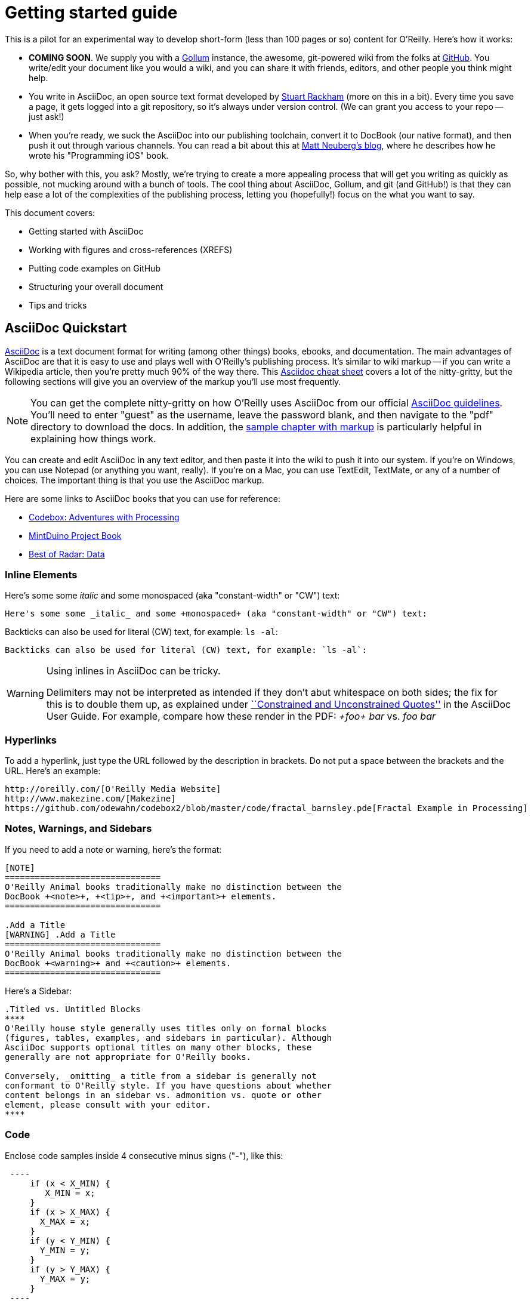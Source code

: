 = Getting started guide

This is a pilot for an experimental way to develop short-form (less than 100 pages or so) content for O'Reilly.  Here's how it works:

* *COMING SOON*. We supply you with a https://github.com/github/gollum[Gollum] instance, the awesome, git-powered wiki from the folks at http://www.github.com[GitHub].  You write/edit your document like you would a wiki, and you can share it with friends, editors, and other people you think might help.
* You write in AsciiDoc, an open source text format developed by http://www.methods.co.nz/asciidoc/[Stuart Rackham] (more on this in a bit).  Every time you save a page, it gets logged into a git repository, so it's always under version control.  (We can grant you access to your repo -- just ask!)
* When you're ready, we suck the AsciiDoc into our publishing toolchain, convert it to DocBook (our native format), and then push it out through various channels.  You can read a bit about this at http://www.apeth.net/matt/iosbooktoolchain.html[Matt Neuberg's blog], where he describes how he wrote his "Programming iOS" book.

So, why bother with this, you ask?  Mostly, we're trying to create a more appealing process that will get you writing as quickly as possible, not mucking around with a bunch of tools.  The cool thing about AsciiDoc, Gollum, and git (and GitHub!) is that they can help ease a lot of the complexities of the publishing process, letting you (hopefully!) focus on the what you want to say.

This document covers:

* Getting started with AsciiDoc
* Working with figures and cross-references (XREFS)
* Putting code examples on GitHub 
* Structuring your overall document
* Tips and tricks


== AsciiDoc Quickstart

http://www.methods.co.nz/asciidoc/index.html[AsciiDoc] is a text document format for writing (among other things) books, ebooks, and documentation. The main advantages of AsciiDoc are that it is easy to use and plays well with O'Reilly's publishing process.  It's similar to wiki markup -- if you can write a Wikipedia article, then you're pretty much 90% of the way there.  This http://powerman.name/doc/asciidoc[Asciidoc cheat sheet] covers a lot of the nitty-gritty, but the following sections will give you an overview of the markup you'll use most frequently. 

[NOTE]
====
You can get the complete nitty-gritty on how O'Reilly uses AsciiDoc from our official https://prod.oreilly.com/external/tools/docbook/prod/trunk/samples/r_and_d/asciidoc/[AsciiDoc guidelines].  You'll need to enter "guest" as the username, leave the password blank, and then navigate to the "pdf" directory to download the docs.  In addition, the https://prod.oreilly.com/external/tools/docbook/prod/trunk/samples/r_and_d/asciidoc/chapter.asc[sample chapter with markup] is particularly helpful in explaining how things work.
====

You can create and edit AsciiDoc in any text editor, and then paste it into the wiki to push it into our system. If you're on Windows, you can use Notepad (or anything you want, really). If you're on a Mac, you can use TextEdit, TextMate, or any of a number of choices. The important thing is that you use the AsciiDoc markup.

Here are some links to AsciiDoc books that you can use for reference:

* https://github.com/odewahn/codebox3[Codebox: Adventures with Processing]
* https://github.com/odewahn/mintduino[MintDuino Project Book]
* https://github.com/odewahn/best_of_radar_data[Best of Radar: Data]

=== Inline Elements

Here's some some _italic_ and some +monospaced+ (aka "constant-width" or "CW") text:

----
Here's some some _italic_ and some +monospaced+ (aka "constant-width" or "CW") text:
----

Backticks can also be used for literal (CW) text, for example: `ls -al`:

----
Backticks can also be used for literal (CW) text, for example: `ls -al`:
----

[WARNING]
====
Using inlines in AsciiDoc can be tricky.

Delimiters may not be interpreted as intended if they don't abut whitespace on both sides; the fix for this is to double them up, as explained under http://www.methods.co.nz/asciidoc/userguide.html#X52[``Constrained and
Unconstrained Quotes''] in the AsciiDoc User Guide.  For example, compare how these render in the PDF: _+foo+ bar_ vs. _++foo++ bar_
====

=== Hyperlinks

To add a hyperlink, just type the URL followed by the description in brackets. Do not put a space between the brackets and the URL.  Here's an example:

----
http://oreilly.com/[O'Reilly Media Website]
http://www.makezine.com/[Makezine]
https://github.com/odewahn/codebox2/blob/master/code/fractal_barnsley.pde[Fractal Example in Processing]
----

=== Notes, Warnings, and Sidebars
If you need to add a note or warning, here's the format:

----
[NOTE]
===============================
O'Reilly Animal books traditionally make no distinction between the
DocBook +<note>+, +<tip>+, and +<important>+ elements.
===============================

.Add a Title
[WARNING] .Add a Title
===============================
O'Reilly Animal books traditionally make no distinction between the
DocBook +<warning>+ and +<caution>+ elements.
===============================
----

Here's a Sidebar:

----
.Titled vs. Untitled Blocks
****
O'Reilly house style generally uses titles only on formal blocks
(figures, tables, examples, and sidebars in particular). Although
AsciiDoc supports optional titles on many other blocks, these
generally are not appropriate for O'Reilly books.

Conversely, _omitting_ a title from a sidebar is generally not
conformant to O'Reilly style. If you have questions about whether
content belongs in an sidebar vs. admonition vs. quote or other
element, please consult with your editor.
****
----

=== Code

Enclose code samples inside 4 consecutive minus signs ("-"), like this:

----
 ----
     if (x < X_MIN) {
        X_MIN = x;
     }
     if (x > X_MAX) {
       X_MAX = x;
     }
     if (y < Y_MIN) {
       Y_MIN = y;
     }
     if (y > Y_MAX) {
       Y_MAX = y;
     }
 ----
----

You can also use the AsciiDoc "include" macro to pull in code files (more on this in <<figures-and-code>> section):

----
 ----
 include::code/example.c[]
 ----
----

=== Bullet lists

Use asterisks ("*") to create bullets.  ou can indent items by using multiple asterisks:
----
* Lorem ipsum dolor sit amet, consectetur adipiscing elit.
* Nulla blandit eros eget velit bibendum placerat.
** Pellentesque id justo ultrices est pharetra suscipit.
** Cras nec magna a lectus consequat varius.
* Phasellus tempor lacinia neque, et scelerisque lectus luctus id.
----

The list will look like this:

* Lorem ipsum dolor sit amet, consectetur adipiscing elit.
* Nulla blandit eros eget velit bibendum placerat.
** Pellentesque id justo ultrices est pharetra suscipit.
** Cras nec magna a lectus consequat varius.
* Phasellus tempor lacinia neque, et scelerisque lectus luctus id.

=== Numbered lists

Use periods (".") to create a ordered (i.e., "1, 2, 3, ...") lists:

----
. Lorem ipsum dolor sit amet, consectetur adipiscing elit.
.. Nulla blandit eros eget velit bibendum placerat.
.. Pellentesque id justo ultrices est pharetra suscipit.
. Cras nec magna a lectus consequat varius.
. Phasellus tempor lacinia neque, et scelerisque lectus luctus id.
----

Here's how it will look:

. Lorem ipsum dolor sit amet, consectetur adipiscing elit.
.. Nulla blandit eros eget velit bibendum placerat.
.. Pellentesque id justo ultrices est pharetra suscipit.
. Cras nec magna a lectus consequat varius.
. Phasellus tempor lacinia neque, et scelerisque lectus luctus id.

=== Simple Tables

Here's the basic format for creating tables:

----
.An example table
[width="40%",options="header"]
|=============
|col 1| col 2| col3
|1  | 2 | 3
|4  | 5 | 6
|7  | 8  | 9
|=============
----

It will look like this:

.An example table
[width="40%",options="header"]
|=============
|col 1| col 2| col3
|1  | 2 | 3
|4  | 5 | 6
|7  | 8  | 9
|=============


== Figures and cross-references (XREFS)

Do not use the JPEG file format for saving screenshots, as they work poorly in print. Please use GIF, TIF, PNG, or BMP. To add a figure to your project, just place the figure file in the "attachments" directory and add a link, like this:

====
 [[figure1]]
 .Put the caption here

 image::attachments/figure1.png[scaledwidth=90%]
====

Figures can "float" throughout the document and may not be on the same page you expect them to be. For this reason, saying things like "This figure..." or "The figure below..." might confuse the reader, since the figure may very well be on a totally separate page once the document is rendered.  For this reason, all figures must have an accompanying cross-reference.  

Cross-references (XREFS) allow you to link to other sections in the document, and are most commonly used to refer to figures.  XREFS have two elements: an anchor, which is what you're linking _to_, and a reference, which is where you're linking _from_ in your text. Anchor links are denoted by double brackets. Reference links are denoted with double angle-brackets.  

Here's a sample of how you'd reference a figure:

====
   You can see an example of foo in <<foo-figure>>.  Notice how beautiful the foo is.  Mmmmm, foo.

   [[foo-figure]]
   .Here is the caption for foo

   image::attachments/some_figure_related_to_foo.png[scaledwidth=90%]
====

To generate a cross-reference, use this syntax:

----
<<ID>>
----

where `ID` is the anchor or BlockID of the target, which you place in double square-brackets above that block.

== Code samples

We recommend that you place all code samples on GitHub. This makes it easy for you, and more importantly, your readers, to pull down the code and fix it. Take a look at Matthew Russell's https://github.com/ptwobrussell/Mining-the-Social-Web[Mining the Social Web] to see how well this works when done consistently.

[NOTE]
====
If you don't want to put your code on GitHub, you can simply place the listing files in the "attachments" directory and then use the "include" macro to pull it in, like this:

 ----
 include::attachments/my_program.py[]
 ----

====

Matthew's included a lot of niceties on the landing page, like marketing text, praise quotes, JPEG of the front cover, a plea not to steal the book, etc. We really like the way he's set up the main page, but we're certainly not mandating authors include all this material, or that they adhere to any formal strictures. If you prefer to do something much more bare-bones, that's totally fine, too. See the Jonathan LeBlanc's  https://github.com/jcleblanc/programming-social-applications[Programming Social Applications] for something far more simple.

Note that Jonathan's actually organized his code in directories by chapter, which we think is a good idea if there are a lot of code examples and/or chapters in the book. It makes it easier for readers to find things. Matthew Russell's solution for enhancing findability/navigability was to add an https://github.com/ptwobrussell/Mining-the-Social-Web/wiki/Numbered-examples[Examples Listing] to his GitHub wiki.

In terms of linking to GitHub content from the book, we'd recommend you do the following:

=== Add preface text 

Add the following text to the "Using Code Examples" section of the Preface:

====
 The code examples in the following chapters are available for download at GitHub at 
 https://github.com/<username>/<booktitle>/ -- the official code repository for this 
 book. You are encouraged to  monitor this repository for the latest bug-fixed code as 
 well as extended examples by the author and the rest of 
 the social coding community."
====

=== Link out to your examples in the text

For every code listing that's in both GitHub and the book, add a hyperlink in the book to the corresponding code in GitHub. If the code is in a formal example, we recommend putting the link in the Example title (otherwise, you may want to add the link to the preceding body text). Here's an example of the AsciiDoc markup you can use (note the backslash after "microformats" in the URL, which is necessary to escape the double underscore so it is properly translated to PDF):

====
 [[EXTEST]]
 .Scraping XFN content from a web page
  (https://github.com/ptwobrussell/Mining-the-Social-Web/blob/master/python_code/microformats\__xfn_scrape.py[microformats__xfn_scrape.py])
 ====
 ----
 import sys
 import urllib2
 import HTMLParser
 ...
 ----
 ====
====

Note that for the hyperlink node text, we've used just the filename of the code, so that the full URL isn't displayed in the Web PDF. The elemnts will appear as in <<code-on-github>>.

[[code-on-github]]
.Here's how references to your code on GitHub will appear in text.

image::https://github.com/MakerPress/gettingStartedGuide/raw/master/attachments/example_with_github_link.png[scaledwidth="90%"]


== Structuring the document

Creating more complex documents is simply a matter of stitching together smaller sub documents.  While there are a variety of approaches, the one we're recommending right now (this is a pilot, after all, so this might change) is to use the special file "home.asciidoc" as a granular TOC or index page. So, basically, you put all the section headers that describe the piece's structure, and then have links out to the content pages. Keeping the structure in one place (home) will make it easier to move things around as you rewrite and edit. The idea looks something like <<doc-structure>>.

[[doc-structure]]
.Structure the overall document using headers and links
image::attachments/doc_structure.png[scaledwidth="90%"]

So, how do you do this? Basically, just put all your structural headings (defined by nesting equal signs at various depths) in the home file, and then put internal links (which are the page name enclosed in double brackets). Note that you don't have to create each content page first -- you can simply create a link the link. When you click on it, the new page will be created automatically. The following sample should give you the basic idea.

----
 = Getting Started Guide

 [[intro]]

 == Chapter 1

 [[ch1-intro]]

 === Chapter 1.A

 [[ch1-a]]
 
 === Chapter 1.B

 [[ ch1-b]]

 ==== Chapter 1.B.1

 [[c1-1-b-1]]

 ==== Chapter 1.B.2

 [[c1-1-b-2]]

 == Chapter 2

 [[ch2-intro]]

 === Chapter 2.A

 [[ch2-a]]

 === Chapter 2.B

 [[ch2-b]]

----

In addition to making the document more manageable, this approach also has the benefit of helping you think through the outline and structure of the document.

== Tips and Tricks

* Write in a text editor and paste the content into the Gollum wiki
* Don't put section headers inside your content sections -- put them in the "Home" file
* Don't use footnotes
* Don't have an empty section
* Don't start an xref with a number or character
* Don't duplicate an xref name
* To generate a PDF from this repo, use this command: "a2x -fpdf --fop  --no-xmllint README.asciidoc"
